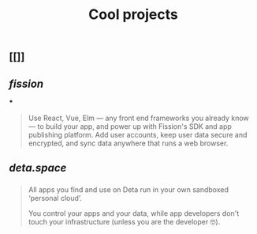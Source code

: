 #+TITLE: Cool projects

** [[]]
:PROPERTIES:
:url: 
:description: 
:type: project
:template: project
:END:
** [[fission]]
:PROPERTIES:
:url: https://fission.codes/
:description: Fast app publishing
:type: project
:END:
***
#+BEGIN_QUOTE
Use React, Vue, Elm — any front end frameworks you already know — to build your app, and power up with Fission's SDK and app publishing platform. Add user accounts, keep user data secure and encrypted, and sync data anywhere that runs a web browser. 
#+END_QUOTE
** [[deta.space]]
:PROPERTIES:
:url: https://deta.space/
:description: Where web apps are yours.
:type: project
:END:
*** 
#+BEGIN_QUOTE
All apps you find and use on Deta run in your own sandboxed ‘personal cloud’.

You control your apps and your data, while app developers don't touch your infrastructure (unless you are the developer 🤓).
#+END_QUOTE

